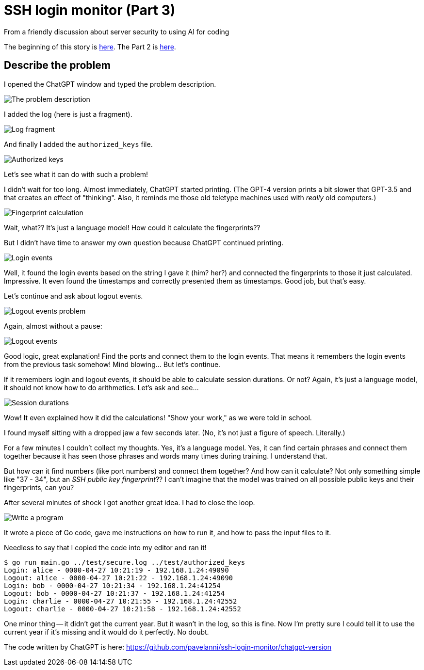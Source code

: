 = SSH login monitor (Part 3)
From a friendly discussion about server security to using AI for coding

:imagesdir: ./assets/images/


The beginning of this story is link:STORY.adoc[here].
The Part 2 is link:STORY-2.adoc[here].

== Describe the problem

I opened the ChatGPT window and typed the problem description.

image::problem.png[The problem description]

I added the log (here is just a fragment).

image::log.png[Log fragment]

And finally I added the `authorized_keys` file.

image::keys.png[Authorized keys]

Let's see what it can do with such a problem!

I didn't wait for too long.
Almost immediately, ChatGPT started printing.
(The GPT-4 version prints a bit slower that GPT-3.5 and that creates an effect of "thinking".
Also, it reminds me those old teletype machines used with _really_ old computers.)

image::fingerprint_calc.png[Fingerprint calculation]

Wait, what?? It's just a language model!
How could it calculate the fingerprints??

But I didn't have time to answer my own question because ChatGPT continued printing.

image::login_events.png[Login events]

Well, it found the login events based on the string I gave it (him? her?) and connected the fingerprints to those it just calculated.
Impressive. It even found the timestamps and correctly presented them as timestamps.
Good job, but that's easy.

Let's continue and ask about logout events.

image::logout_events_problem.png[Logout events problem]

Again, almost without a pause:

image::logout_events.png[Logout events]

Good logic, great explanation! Find the ports and connect them to the login events.
That means it remembers the login events from the previous task somehow!
Mind blowing... But let's continue.

If it remembers login and logout events, it should be able to calculate session durations.
Or not? Again, it's just a language model, it should not know how to do arithmetics.
Let's ask and see...

image::session_durations.png[Session durations]

Wow! It even explained how it did the calculations! "Show your work," as we were told in school.

I found myself sitting with a dropped jaw a few seconds later.
(No, it's not just a figure of speech. Literally.)

For a few minutes I couldn't collect my thoughts.
Yes, it's a language model. Yes, it can find certain phrases and connect them together because
it has seen those phrases and words many times during training.
I understand that.

But how can it find numbers (like port numbers) and connect them together?
And how can it calculate?
Not only something simple like "37 - 34", but an _SSH public key fingerprint_??
I can't imagine that the model was trained on all possible public keys and their fingerprints, can you?

After several minutes of shock I got another great idea.
I had to close the loop.

image::write_program.png[Write a program]

It wrote a piece of Go code, gave me instructions on how to run it, and how to pass
the input files to it.

Needless to say that I copied the code into my editor and ran it!

[source,none]
----
$ go run main.go ../test/secure.log ../test/authorized_keys
Login: alice - 0000-04-27 10:21:19 - 192.168.1.24:49090
Logout: alice - 0000-04-27 10:21:22 - 192.168.1.24:49090
Login: bob - 0000-04-27 10:21:34 - 192.168.1.24:41254
Logout: bob - 0000-04-27 10:21:37 - 192.168.1.24:41254
Login: charlie - 0000-04-27 10:21:55 - 192.168.1.24:42552
Logout: charlie - 0000-04-27 10:21:58 - 192.168.1.24:42552
----

One minor thing -- it didn't get the current year.
But it wasn't in the log, so this is fine.
Now I'm pretty sure I could tell it to use the current year if it's missing and it would do it perfectly.
No doubt.

The code written by ChatGPT is here: https://github.com/pavelanni/ssh-login-monitor/chatgpt-version



